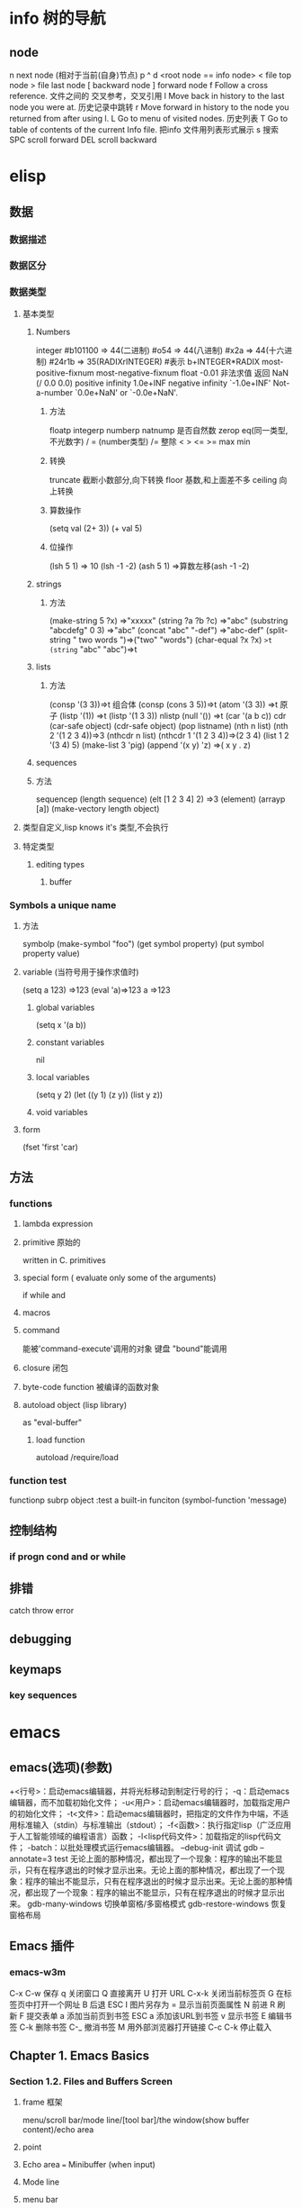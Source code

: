 * info 树的导航
** node
n next node (相对于当前(自身)节点)
p 
^ 
d  <root node == info node>
<  file top node 
>  file last node 
[  backward node
] forward node 
f Follow a cross reference. 文件之间的 交叉参考，交叉引用
l Move back in history to the last node you were at. 历史记录中跳转
r Move forward in history to the node you returned from after using l.
L Go to menu of visited nodes. 历史列表
T Go to table of contents of the current Info file. 把info 文件用列表形式展示
s 搜索
SPC scroll forward
DEL scroll backward
* elisp
** 数据
*** 数据描述
*** 数据区分
*** 数据类型
**** 基本类型
***** Numbers
integer
#b101100 ⇒ 44(二进制)
#o54 ⇒ 44(八进制)
#x2a ⇒ 44(十六进制)
#24r1b ⇒ 35(RADIXrINTEGER) #表示 b+INTEGER*RADIX 
most-positive-fixnum
most-negative-fixnum
float
-0.01
非法求值 返回 NaN (/ 0.0 0.0)
positive infinity
     1.0e+INF
negative infinity
     `-1.0e+INF'
Not-a-number
     `0.0e+NaN' or `-0.0e+NaN'.
****** 方法
floatp
integerp
numberp 
natnump 是否自然数
zerop
eq(同一类型,不光数字) / = (number类型)
/= 整除
< > <= >=
max min
****** 转换
truncate 截断小数部分,向下转换
floor 基数,和上面差不多
ceiling 向上转换
****** 算数操作
(setq val (2+  3))
(+ val 5)
****** 位操作
(lsh 5 1) => 10 (lsh -1 -2)
(ash 5 1) =>算数左移(ash -1 -2)
***** strings
****** 方法
(make-string 5 ?x) =>"xxxxx"
(string ?a ?b ?c) =>"abc"
(substring "abcdefg" 0 3) =>"abc"
(concat "abc" "-def") =>"abc-def"
(split-string "   two words  ")=>("two" "words")
(char-equal ?x ?x) =>t
(string= "abc" "abc")=>t
***** lists
****** 方法
(consp '(3 3))=>t 组合体
(consp (cons 3 5))=>t 
(atom '(3 3)) =>t 原子
(listp '(1)) =>t  (listp '(1 3 3)) nlistp
(null '()) =>t 
(car '(a b c)) cdr (car-safe object) (cdr-safe object)
(pop listname) (nth n list) (nth 2 '(1 2 3 4))=>3
(nthcdr n list) (nthcdr 1 '(1 2 3 4))=>(2 3 4)
(list 1 2 '(3 4) 5) (make-list 3 'pig)
(append '(x y) 'z) =>( x y . z)
***** sequences
***** 方法
sequencep (length sequence)
(elt [1 2 3 4] 2) =>3 (element)
(arrayp [a])
(make-vectory length object)
**** 类型自定义,lisp knows it's 类型,不会执行
**** 特定类型
***** editing types
****** buffer
*** Symbols a unique name
**** 方法
symbolp
(make-symbol "foo")
(get symbol property)
(put symbol property value)
**** variable (当符号用于操作求值时)
(setq a 123) =>123 
(eval 'a)=>123
a =>123 
***** global variables
(setq x '(a b))
***** constant variables 
nil
***** local variables
(setq y 2)
(let ((y 1) (z y)) (list y z))
***** void variables
**** form
(fset 'first 'car)
** 方法
*** functions
**** lambda expression
**** primitive 原始的
written in C. primitives
**** special form ( evaluate only some of the arguments)
if while and 
**** macros
**** command
能被'command-execute'调用的对象
键盘 "bound"能调用
**** closure 闭包
**** byte-code function 被编译的函数对象

**** autoload object (lisp library)
as "eval-buffer"
***** load function
autoload /require/load
*** function test
functionp
subrp object  :test a built-in funciton
(symbol-function 'message)
** 控制结构
*** if progn cond and  or while
** 排错
catch throw
error 
** debugging
** keymaps
*** key sequences 
* emacs 
** emacs(选项)(参数)
+<行号>：启动emacs编辑器，并将光标移动到制定行号的行；
-q：启动emacs编辑器，而不加载初始化文件；
-u<用户>：启动emacs编辑器时，加载指定用户的初始化文件；
-t<文件>：启动emacs编辑器时，把指定的文件作为中端，不适用标准输入（stdin）与标准输出（stdout）；
-f<函数>：执行指定lisp（广泛应用于人工智能领域的编程语言）函数；
-l<lisp代码文件>：加载指定的lisp代码文件；
-batch：以批处理模式运行emacs编辑器。
--debug-init
调试
gdb –annotate=3 test
无论上面的那种情况，都出现了一个现象：程序的输出不能显示，只有在程序退出的时候才显示出来。无论上面的那种情况，都出现了一个现象：程序的输出不能显示，只有在程序退出的时候才显示出来。无论上面的那种情况，都出现了一个现象：程序的输出不能显示，只有在程序退出的时候才显示出来。
gdb-many-windows 切换单窗格/多窗格模式
gdb-restore-windows 恢复窗格布局	
** Emacs 插件	
# ido, 类似于helm,和helm各有千秋我都用,五五开,
# imenu 显示当前文件函数列表,可以直接跳转到那去,完全可配置
# flymake 实时语法检查,通吃所有语言
# flyspell 拼写检查,爱死了,是我见过的所有拼写检查最强大,如果你知道如何配置.
*** emacs-w3m
     C-x C-w 保存
     q	关闭窗口
     Q	直接离开
     U	打开 URL
     C-x-k	关闭当前标签页
     G	在标签页中打开一个网址
     B	后退
     ESC I	图片另存为 
     =   	显示当前页面属性 
     N	前进
     R	刷新
     F   	提交表单 
     a	添加当前页到书签
     ESC a	添加该URL到书签
     v   显示书签
     E   编辑书签
     C-k 删除书签
     C-_ 撤消书签
     M   用外部浏览器打开链接
     C-c C-k	停止载入

** Chapter 1.   Emacs Basics
*** Section 1.2.   Files and Buffers Screen
**** frame 框架
menu/scroll bar/mode line/[tool bar]/the window(show buffer content)/echo area
**** point 
**** Echo area  === Minibuffer (when input)
**** Mode line
**** menu bar
*** Section 1.3.   A Word About Modes
Majode
Texundamental /View /Shell  /Outline /Indented text /Paragraph indent text /Picture 
HtmML/LateX/Compilation/cc/Java/Perl/SQL/Emacs Lisp/Lisp/Lisp interaction 
Minode
autll(enables word wrap)/Overwrite(replaces characters instead of inserting them)/Auto-save/Isearch/Flyspell/flyspell prog/
abbparagraph indent/refill/Artist(creating ASCII drawings using the mouse/ISO accents/Font lock(highlighting text)
comtion /Enriched/Info/VC (various version control systems)

*** Section 1.5.   About the Emacs Display
****  mode line
*** Section 1.6.   Emacs Commands
*** Section 1.7.   Opening a File
insertfile/find file
C-x i 插入文件
C-x C-v  find-alternate-file
*** Section 1.8.   Saving Files
wriile/save-buffer
*** Section 1.9.   Leaving Emacs
savffers-kill-terminal
*** Section 1.10.  Getting Help
describe-function/describe-key/describe-variable
** Chapter 2.   Editing
*** Section 2.1.   Moving the Cursor
refill-mode(不满一行80个字就要凑满) auto-fill fill-paragraph fill-region
 C-f              forward-char                 Move forward one character (right).
 C-b              backward-char                Move backward one character (left).
 C-p              previous-line                Move to previous line (up).
 C-n              next-line                    Move to next line (down).
 M-f              forward-word                 Move one word forward .
 M-b              backward-word                Move one word backward .
 C-a              beginning-of-line            Move to beginning of line.
 C-e              end-of-line                  Move to end of line.
 M-e              forward-sentence             Move forward one sentence.
 M-a              backward-sentence            Move backward one sentence.
 M-}              forward-paragraph            Move forward one paragraph.
 M-{              backward-paragraph           Move backward one paragraph.
 C-v              scroll-up                    Move forward one screen.
 M-v              scroll-down                  Move backward one screen.
 C-x >           scroll-right
 C-x <           scroll-left
 C-x ]            forward-page                 Move forward one page.
 C-x [            backward-page                Move backward one page.
 M-<              beginning-of-buffer    Move to beginning of file.
 M->              end-of-buffer          Move to end of file.
 (none )          goto-line              Go to line n of file.
 (none )          goto-char              Go to character n of file.
 C-l              recenter               Redraw screen with current line in the center.
 M- n             digit-argument         Repeat the next command n times.
 C-u n            universal-argument     Repeat the next command n times (four times if you omit n)
*** Section 2.2.   Deleting Text
kill-ring
C-d             delete-char                 Delete character under cursor.
Del             delete-backward-char        Delete previous character.
M-d             kill-word                   Delete next word.
M-Del           backward-kill-word          Delete previous word.
C-k             kill-line                   Delete from cursor to end of line.
M-k             kill-sentence               Delete next sentence.
C-x Del         backward-kill-sentence      Delete previous sentence.
C-y             yank                        Restore what you've deleted.
C-w Edit    Cut kill-region                 Delete a marked region (see next section).
(none )         kill-paragraph              Delete next paragraph.
(none )         backward-kill-paragraph     Delete previous paragraph.

*** Section 2.3.   Marking Text to Delete, Move, or Copy
 C-@ or C-Space        set-mark-command                 Mark the beginning (or end) of a region.
 C-x C-x               exchange-point-and-mark          Exchange location of cursor and mark.
 C-w                   kill-region                      Delete the region.
 C-y                   yank                             Paste most recently killed or copied text.
 M-w                   kill-ring-save                   Copy the region (so it can be pasted with C-y).
 M-h                   mark-paragraph                   Mark paragraph.
 C-x C-p               mark-page                        Mark page.
 C-x h                 mark-whole-buffer                Mark buffer.
 M-y                   yank-pop                         After C-y , pastes earlier deletion.
*** Section 2.4.   Emacs and the Clipboard
*** Section 2.5.   Editing Tricks and Shortcuts
 C-t             transpose-chars                       Transpose two letters.
 M-t             transpose-words                       Transpose two words.
 C-x C-t         transpose-lines                       Transpose two lines.
 (none )         transpose-sentences                   Transpose two sentences.
 (none )         transpose-paragraphs                  Transpose two paragraphs.
 M-c             capitalize-word                       Capitalize first letter of word.
 M-u             upcase-word                           Uppercase word.
 M-l             downcase-word                         Lowercase word.
 Meta - M-c      negative-argument; capitalize-word    Capitalize previous word.
 Meta - M-u      negative-argument; upcase-word        Uppercase previous word.
 Meta - M-l      negative-argument; downcase-word      Lowercase previous word
*** Section 2.6.   Canceling Commands and Undoing Changes
 C-g             keyboard-quit                         Abort current command.
 C-x u           advertised-undo [8]                   Undo last edit (can be done repeatedly).
 C-_             undo                                  Undo last edit (can be done repeatedly).
 (none )         revert-buffer                         Restore buffer to the state it was in when the file was last saved (or auto-saved).
*** Section 2.7.   Making Emacs Work the Way You Want
(define-key global-map "\C-x\C-u" 'undo)
** Chapter 3.   Search and Replace
*** Section 3.1.    Different Kinds of Searches
*** Section 3.2.   Search and Replace
C-M-s Enter    Search     re-search-forward          Search for a regular expression
C-M-r Enter    Search     re-search-backward         Search for a regular expression
C-M-s Edit     Search     isearch-forward-regexp     regular expression.
C-M-% Edit     Replace    query-replace-regexp       Query-replace a regular expression.
M-%   query-replace
replace-string
C-s     isearch-forward
*** Section 3.3.   Checking Spelling Using Ispell
ispell-change-directory
ispell-buffer
ispell-word
ispell-complete-word
ispell-region
flyspell-buffer
*** Section 3.4.   Word Abbreviations
      (setq-default abbrev-mode t)
      (read-abbrev-file "~/.abbrev_defs")
      (setq save-abbrevs t)

** Chapter 4.    Using Buffers, Windows, and Frames
*** Section 4.1.    Understanding Buffers, Windows, and Frames
*** Section 4.2.    Working with Multiple Buffers
*** Section 4.3.   Working with Windows
M-x windmove-left /right /down/up
*** Section 4.4.   Working with Frames
C-x 5 1/2/3/0 : 对frame类似的操作
0:(delete-frame)
1:只剩一个frame了 (delete-other-frames)
2:分割成两个frame (make-frame-command)

*** Section 4.5.   More About Buffers
C-x C-q            Read-Only Buffers
*** Section 4.6.   More About Windows
balance-windows    C-x +
compare-windows
*** Section 4.7.    Holding Your Place with Bookmarks
C-x r m : 设置书签bookmark
C-x r b : 跳到bookmark处
** Chapter 5.    Emacs as a Work Environment
*** Section 5.1.    Executing Commands in Shell Buffers
*** Section 5.2.    Using Dired, the Directory Editor
 A                dired-do-search                                   Do a regular expression search on marked files;
 B                dired-do-byte-compile
 C                dired-do-copy    
 d                dired-flag-file-deletion
 D                dired-do-delete     Query for immediate deletion.
 e                dired-find-file     Edit file.
 f                dired-advertised-find-file
 g                revert-buffer       Reread the directory from disk.
 G                dired-do-chgrp      Change group permissions.
 h                describe-mode       Display descriptive help text for Dired.
 H                dired-do-hardlink   Create a hard link to this file;                                           
 i                dired-maybe-insert-subdir         
 k                dired-do-kill-lines Remove line from display (don't delete file).
 L                dired-do-load       Load file.
 m or * m Mark    dired-mark          Mark with * .
 M                dired-do-chmod      Use chmod command on this file.
 n                dired-next-line     Move to next line.
 o                dired-find-file-other-window
 C-o              dired-display-file  Find file in another window; don't move there.
 O                dired-do-chown      Change ownership of file.
 p                dired-previous-line
 P                dired-do-print      Print file.
 q                quit-window         Quit Dired.
 Q                dired-do-query-replace        Query replace string in marked files.
 R                dired-do-rename    Rename file.
 S                dired-do-symlink
 s                dired-sort-toggle-or-edit
 t                dired-toggle-marks
 u                dired-unmark       Remove mark.
 v                dired-view-file    View file (read-only).
 w                dired-copy-filename-as-kill
 x                dired-do-flagged-delete
 y                dired-show-file-type   Display information on the type of the file using the file command.
 Z                dired-do-compress      Compress or uncompress file.
 ~                dired-flag-backup-files Flag backup files for deletion; C-u ~ removes flags
 #                dired-flag-auto-save-files            Flag auto-save files for deletion; C-u # removes flags.
 &                dired-flag-garbage-files    Flag "garbage" files for deletion.
 .                dired-clean-directory       Flag numbered backups for deletion (if any).
 =                dired-diff                  Compare this file to another file (the one at the mark).
 M-=              dired-backup-diff           Compare this file with its backup file.
 !                dired-do-shell-command      Ask for shell command to execute on the current
 +                dired-create-directory      Create a directory.
 >                dired-next-dirline          Move to next directory.
 <                dired-prev-dirline          Move to previous directory.
 ^                dired-up-directory          Find the parent directory in a new Dired buffer.
 $                dired-hide-subdir           Hide or show the current directory or                
 M-$              dired-hide-all              Hide all subdirectories, leaving only their names;
C-M-n             dired-next-subdir   Move to next subdirectory (if you've inserted subdirectories using i ).
C-M-p             dired-prev-subdir  Move to previous subdirectory (if you've inserted subdirectories using i ).                 
C-M-u             dired-tree-up                  If you've inserted subdirectories using i , move to the parent directory in this buffer.
\**                dired-mark- executables
\* / Mark    dired-mark-directories
\* @ Mark         dired-mark-symlinks
M-}                 dired-next-marked-file
% d Regexp           dired-flag-files-regexp 
% g Regexp           dired-mark-files-containing-regexp
% l Regexp            dired-downcase  
% R Regexp           dired-do-rename-regexp                
% u Regexp           dired-upcase     
*** Section 5.3.   Printing from Emacs
print-buffer lpr-bufferf
print-region lpr-region
ps-print-buffer-with-faces   postscript file
*** Section 5.4.    Reading Manpages in Emacs
man
*** Section 5.5.    Using Time Management Tools
calendar
(setq calendar-week-start-day 1) weeks start on Monday ,default on Sunday
 C-f                           calendar-forward-day          Move forward a day.
 C-b                           calendar-backward-day         Move backward a day.
 C-n                           calendar-forward-week         Move forward a week.
 C-p                           calendar-backward-week        Move backward a week.
 M-}                           calendar-forward-month        Move forward one month.
 M-{                           calendar-backward-month       Move backward a month.
 M-r : 将光标移动到屏幕中间那行
 C-x ]                         calendar-forward-year         Move forward a year.
 C-x [                         calendar-backward-year        Move backward a year.
diary
(setq european-calendar-style 't)指定欧洲日历类型
** Chapter 6.   Writing Macros
*** Section 6.1.   Defining a Macro
F3 or C-x ( 
F4 or C-x )
*** Section 6.2.    Tips for Creating Good Macros
*** Section 6.3.    A More Complicated Macro Example
*** Section 6.4.   Editing a Macro
edit-kbd-macro C-x C-k e
exit the macro editing buffer C-c C-c
*** Section 6.5.   The Macro Ring
 kmacro-view-macro
 C-x C-k C-d (for kmacro-delete-ring-head ). This deletes the most recently defined keyboard macro.
 C-x C-k C-t (for kmacro-swap-ring ). This transposes macros 1 and 2.
 C-c C-k C-p (for kmacro-cycle-ring-previous ).
 C-x C-k C-p to move to the previous macro.
*** Section 6.6.    Binding Your Macro to a Key
 The key sequences C-x C-k 0 through 9 and capital A through Z are reserved for user macro bindings.
 C-x C-k n (for name-last-kbd-macro ) 调用时用Ｍ-x name
 C-x C-k r (for apply-macro-to-region-lines ) 在一块region(选区)执行macro
*** Section 6.7.    Naming, Saving, and Executing Your Macros
*** Section 6.8.   Building More Complicated Macros
*** Section 6.9.    Executing Macros on a Region
*** Section 6.10.    Beyond Macros
 C-u C-x q      (none)                   Insert a recursive edit in a macro definition.
 C-M-c          exit-recursive-edit      Exit a recursive edit.
 C-x C-k b      kmacro-bind-to-key       Bind a macro to a key (C-x C-k 0 -9 and A -Z are reserved for macro bindings).
** Chapter 7.    Simple Text Formatting and Specialized Editing
*** Section 7.1.   Using Tabs
edit-tab-stops (设定tab的宽度)
typewriter-style tabs, press C-q Tab
(setq-default tab-width 4)
(setq-default indent-tabs-mode nil)Emacs inserts only spaces when you press Tab 
*** Section 7.2.   Indenting Text
C-j (for newline-and-indent )
C-x Tab (for indent-rigidly )
C-M \ (for indent-region)
C-M-o (for split-line )
       increase-left-margin
       decrease-left-margin
       increase-right-margin
       decrease-right-margin
*** Section 7.3.   Centering Text
word wrap auto-fill mode
center-region
center-line
center-paragraph
set-justification-center                 Center selected text.
*** Section 7.4.   Using Outline Mode
*** Section 7.5.   Rectangle Editing
C-x r y : 执行矩形区域的粘贴
C-x r t  (string-rectangle START END STRING)  replace rectangle contents with STRING on each line
C-x r k  kill-rectangle 执行矩形区域的剪切 [范围是光标处到缓冲头的一个矩形],可以选择区块

*** Section 7.6.   Making Simple Drawings
** Chapter 8.   Markup Language Support
*** Section 8.1.   Comments
M-; ( indent-for-comment ).
C-x ; ( set-comment-column ).
comment-region
kill-comment
*** Section 8.2.   Font-Lock Mode  
for coloring code to make it easier to read.
*** Section 8.3.   Writing HTML
C-c C-t (for sgml-tag ) 
(setq user-mail-address "cdickens@great-beyond.com")
(setq user-full-name "Charles Dickens")
C-c Tab sgml-tags-invisible(网页视图模式)
C-c C-v(for browse-url-of-buffer )
C-c C-s(html-autoview-mode )开关 html-autoview-mode每次保存浏览器打开
*** Section 8.4.   Writing XML
*** Section 8.5.    Marking up Text for TEX and LATEX
** Chapter 9.   Computer Language Support
*** Section 9.1.    Emacs as an IDE
C-x `            next-error
C-c C-c    Visit the source code for the current error message.
*** Section 9.2.   Writing Code
(autoload 'function "filename" "description" t)
(autoload 'php-mode "php-mode" "PHP editing mode." t)
(setq auto-mode-alist (cons '("\\.php$" . php-mode) auto-mode-alist))
C-h s (for describe-syntax )
C-M-\         indent-region             Indent each line between the cursor and mark.
M-m           back-to-indentation       Move to the first nonblank character on the line.
M-^           delete-indentation        Join this line to the previous one.
etags
etags *.[ch]
visit-tags-table(default is TAGS file)
M- . find-tag
C-x 4 . (for find-tag-other-window )
M- , (for tags-loop-continue ) 
tags-query-replace
list-tags

Fonts and Font-lock Mode
font-lock-mode
(global-font-lock-mode t)
*** Section 9.3.    C and C++ Support

*** Section 9.4.   Java Support
*** Section 9.5.    The Java Development Environment for Emacs (JDEE)
CEDET ->(http://cedet.sourceforge.net/ )
cd cedet
shell$make EMACS=/path/to/emacs
update .emacs file:
;; Turn on CEDET's fun parts
(setq semantic-load-turn-useful-things-on t)
;; Load CEDET
(load-file "/path-to-cedet/common/cedet.el")
*** Section 9.6.   Perl Support
*** Section 9.7.   SQL Support
*** Section 9.8.   The Lisp Modes
  C-M-b         backward-sexp         Move backward by one S-expression.
  C-M-f         forward-sexp          Move forward by one S-expression.
  C-M-t         transpose-sexps Transpose the two S-expressions around the cursor.
** Chapter 10.   Customizing Emacs
*** Section 10.1.    Using Custom
customize-apropos(恰当的)
*** Section 10.2.    Modifying the .emacs File Directly
**** `~/.emacs',or `~/.emacs.el',or `~/.emacs.d/init.el'
**** lisp libraries
***** load-path
*** Section 10.3.    Modifying Fonts and Colors
*** section 10.3.    Input mode
**** 输入法切换 `C-\' (toggle-input-method')
*** Section 10.4.    Customizing Your Key Bindings
(define-key keymap "keystroke" 'command-name)
(global-set-key "keystroke" 'command-name)==(define-key global-map ...) 
(local-set-key "keystroke" 'command-name)
 \C-x                                          C-x (where x is any letter)
 \C-[ or \e                                    Esc
 \M                                            Meta
 \C-j or \n                                    Newline
 \C-m or \r                                    Enter
 \C-i or \t                                    Tab
*** Section 10.5.    Setting Emacs Variables
(setq-default left-margin 4)
*** Section 10.6.    Finding Emacs Lisp Packages
C-h p (for finder-by-keyword )
*** Section 10.7.    Starting Modes via Auto-Mode Customization
*** Section 10.8.    Making Emacs Work the Way You Think It Should
--no-init-file , -q load neither ~/.emacs nor default.el
--no-site-file do not load site-start.el
-debug
(setq inhibit-default-init t) ; no global initialization(不会加载初始化文件了,一行的.emacs)
emacs -u xxx 使用xxx的配置文件
*** seciton 10.9.     编码
**** 查看文件当前编码/显示文件编码顺序
describe-coding-system
**** 编码设置
(setq buffer-file-coding-system 'utf-8)  默认buffer编码是utf-8,(写文件)
(prefer-coding-system 'utf-8)   指定文件编码,此时buffer新建和读取
都默认是utf-8,也可以M-x prefer-coding-system 只执行一次
**** 匹配文件编码
***** 保存文件时采用的编码C-x <RET> f coding <RET>
(setq buffer-file-coding-system 'utf-8) 这样修改文件后,或打开文件后,就用这种编码保存
***** 接下来用什么编码编写文件 C-x <RET> c coding <RET>
***** 重新用编码载入文件 C-x <RET> r coding <RET>
***** 一块区域重新编码 M-x recode-region <RET> rightcoding <RET> wrongcoding
**** 输入二进制值,非格式化字符查看ascii表
(quoted-insert ARG)    C-q ARG ARG是八进制形式的
(setq read-quoted-char-radix 10) 改成十进制形式
(setq read-quoted-char-radix 16) 十六进制形式
** Chapter 11.   Emacs Lisp Programming
*** Section 11.1.    Introduction to Lisp
(function-name argument1 argument2 ...)=== method_name (argument1,argument2,...) java
number:5489, 5.489e3, 548.9e1, and so on   
characters (+ ?a 3) (+ ?\t 2) (+ ?\C-b 1) ?A
string "hello world,\" nimeide .\" "
bool t nil false(不存在)
symbol to refer with a single quote (')
# global variable
(setq var 3) (+ var 2)  
(setq thisvar 2
       thatvar 1
       theothervar 3 )
Defining Functions
   (defun count-words-buffer ( )
      (let ((count 0))
        (save-excursion
           (goto-char (point-min))
           (while (< (point) (point-max))
              (forward-word 1)
              (setq count (1+ count)))
           (message "buffer contains %d words." count))))
# execute
(count-words-buffer)
# make it available for interactive use
(interactive "prompt-string")
 Code                                     User is prompted for :
 b       Name of an existing buffer
 e       Event (mouse action or function key press)
 f       Name of an existing file
 n       Number (integer)
 s       String
         Most of these have uppercase variations
 B       Name of a buffer that may not exist
 F       Name of a file that may not exist
 N       Number, unless command is invoked with a prefix argument, in which case use the
         prefix argument and skip this prompt
 S       Symbol
(interactive "nPercent: ") 
(defun replace-string (from to)
   (interactive "sReplace string: \nsReplace string %s with: ")
   ...)

# let 设定local variable
(let ((var1 value1) (var2 value2) ... )   
   statement-block)
(+ (let ((chang 2) (kuan 3)) (+ chang kuan)) 1)
# save-excursion tells emacs to remember the location of cursor at the beginning of the function,and go back there after executing
# any statements in its body.
(while condition           statement-block)
# message
 %s                   String or symbol
 %c                   Character
 %d                   Integer
 %e                   Floating point in scientific notation 
 %f                   Floating point in decimal-point notation
 %g                   Floating point in whichever format yields the shortest string
For example:
(message "\"%s\" is a string, %d is a number, and %c is a character"
             "hi there" 142 ?q)
(message "This book was printed in %f, also known as %e." 2004 2004)
(message "This book was printed in %.3e, also known as %.0f." 2004 2004)

#+BEGIN_SRC lisp
(defun count-words-buffer ( )
   "Count the number of words in the current buffer;
print a message in the minibuffer with the result."
   (interactive)
   (save-excursion
     (let ((count 0))
         (goto-char (point-min))
         (while (< (point) (point-max))
           (forward-word 1)
           (setq count (1+ count)))
(message "buffer contains %d words." count))))
#+END_SRC
*** Section 11.2.    Lisp Primitive Functions
 Arithmetic      +,-,*,/
                 % (remainder)  得到余数
                 1+ (increment)     (参数加上1)
                 1- (decrement)
                 max , min (function 返回最大/小的值)
 Comparison > , < , >= , <=
                 /= (not equal)
                 = (for numbers and characters)  只能是比较整数和字符
                 equal (for strings and other complex objects)
 Logic           and , or , not
(and (> 4 2) (> 3 1) (> 2 3))

Statement Blocks/返回值是最后一个表达式的值
    (progn
       statement-block) 
       # let 可以省略 progn
    (let (var1 var2 ...)    
       statement-block)
(let ( kuai (chang 2))
(+ chang 1)
)

(if condition true-case false-block)

*** Section 11.3.    Useful Built-in Emacs Functions
(replace-regexp "\\<program\\('s\\|s\\)?\\>" "module\\1")
 .                                   Match any character except a new line.
 *                                   Match 0 or more occurrences of preceding char or group.
 +                                   Match 1 or more occurrences of preceding char or group.
 ?                                   Match 0 or 1 occurrences of preceding char or group.
 [...]                               Set of characters; see below.
 \\(                                 Begin a group.
 \\)                                 End a group.
 \\|                                 Match the subexpression before or after \\|.
 ^                                   At beginning of regexp, match beginning of line or string.
 $                                   At end of regexp, match end of line or string.
 \n                                  Match Newline within a regexp.
 \t                                  Match Tab within a regexp.
 \\<                                 Match beginning of word.
 \\>                                 Match end of word.

*** Section 11.4.    Building an Automatic Template System
*** Section 11.5.    Programming a Major Mode
*** Section 11.6.    Customizing Existing Modes
*** Section 11.7.    Building Your Own Lisp Library
***Chapter 12.   Version Control
*** Section 12.1.    The Uses of Version Control
*** Section 12.2.    Version Control Concepts
*** Section 12.3.    How VC Helps with Basic Operations
*** Section 12.4.    Editing Comment Buffers
*** Section 12.5.    VC Command Summary
*** Section 12.6.    VC Mode Indicators
*** Section 12.7.    Which Version Control System?
*** Section 12.8.    Individual VC Commands
*** Section 12.9.    Customizing VC
*** Section 12.10.    Extending VC
*** Section 12.11.     What VC Is Not
*** Section 12.12.    Using VC Effectively
*** Section 12.13.    Comparing with Ediff
***Chapter 13.   Platform-Specific Considerations
*** Section 13.1.    Emacs and Unix
*** Section 13.2.    Emacs and Mac OS X
*** Section 13.3.    Emacs and Windows
***Chapter 14.   The Help System
*** Section 14.1.    Using the Tutorial
*** Section 14.2.    Help Commands
*** Section 14.3.    Help with Complex Emacs Commands
*** Section 14.4.    Navigating Emacs Documentation
*** Section 14.5.   Completion
***Appendix A.   Emacs Variables
Appendix B.    Emacs Lisp Packages
Appendix C.    Bugs and Bug Fixes
Appendix D.   Online Resources
 Appendix E. Quick Reference
 
不敢独享，与大家分享。也可以在Emacs中用C-x C-h列出全部命令，查找C-x r c，所有列模式命令都是以C-x r开始的
C-x r C-@                    point-to-register
C-x r SPC                    point-to-register
C-x r +        increment-register
C-x r b        bookmark-jump
C-x r c        clear-rectangle
先用C-space或者C-@设一个mark，移动光标到另一点，使用C-x r c可以清楚mark到光标处的矩形区域，该区域留下空白。
C-x r d        delete-rectangle
删除矩形区域，不留空白，后面的字符前移
C-x r f        frame-configuration-to-register
C-x r g        insert-register
C-x r i        insert-register
将某个寄存器的内容插入某处
C-x r j        jump-to-register
C-x r k        kill-rectangle
就是剪切某个选定的矩形区域，用C-x r y可以贴上
C-x r l        bookmark-bmenu-list
C-x r m        bookmark-set
C-x r n        number-to-register
C-x r o        open-rectangle
在选定的矩形区域插入空白
C-x r r        copy-rectangle-to-register
将选定的矩形区域复制到某个寄存器
C-x r s        copy-to-register
C-x r t        string-rectangle
在选定区域所有列前插入同样的字符
C-x r w        window-configuration-to-register
C-x r x        copy-to-register
C-x r y        yank-rectangle
类似于矩形区域的粘贴，就是将刚用C-x r k剪切的矩形区域粘贴过来
C-x r C-SPC    point-to-register
